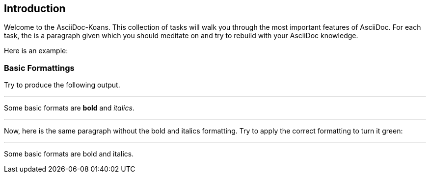 ifndef::imagesdir[:imagesdir: ../images]
== Introduction

Welcome to the AsciiDoc-Koans.
This collection of tasks will walk you through the most important features of AsciiDoc.
For each task, the is a paragraph given which you should meditate on and try to rebuild with your AsciiDoc knowledge.

Here is an example:

=== Basic Formattings

Try to produce the following output.

'''
//solution
Some basic formats are *bold* and _italics_.

'''
//hint

Now, here is the same paragraph without the bold and italics formatting.
Try to apply the correct formatting to turn it green:

'''
// your input

Some basic formats are bold and italics.
